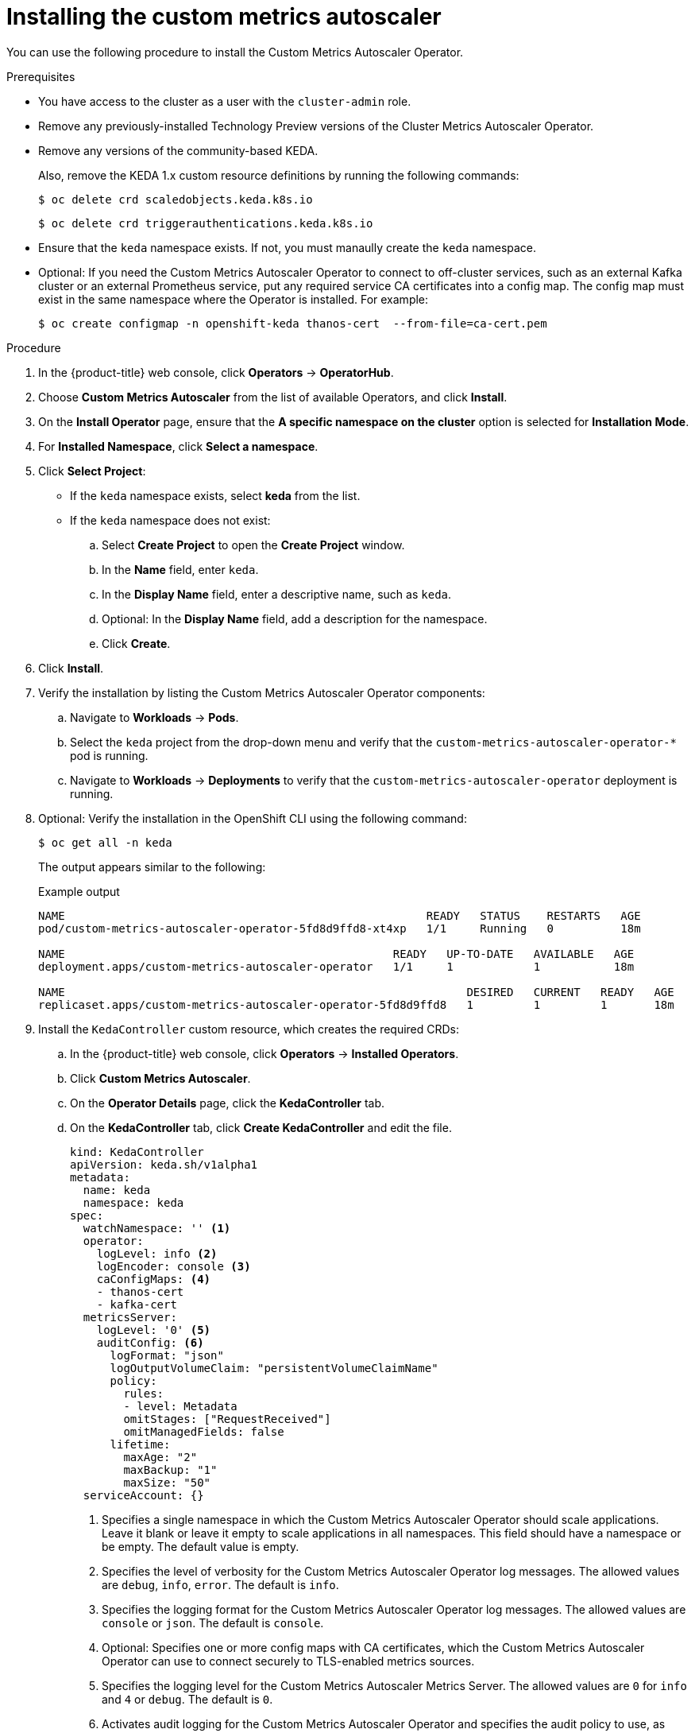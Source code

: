 // Module included in the following assemblies:
//
// * nodes/cma/nodes-cma-autoscaling-custom-install.adoc

:_mod-docs-content-type: PROCEDURE
[id="sd-nodes-cma-autoscaling-custom-install_{context}"]
= Installing the custom metrics autoscaler

You can use the following procedure to install the Custom Metrics Autoscaler Operator.

.Prerequisites

* You have access to the cluster as a user with the `cluster-admin` role.
ifdef::openshift-dedicated[]
+
If your {product-title} cluster is in a cloud account that is owned by Red Hat (non-CCS), you must request `cluster-admin` privileges.
endif::openshift-dedicated[]

* Remove any previously-installed Technology Preview versions of the Cluster Metrics Autoscaler Operator.

* Remove any versions of the community-based KEDA.
+
Also, remove the KEDA 1.x custom resource definitions by running the following commands:
+
[source,terminal]
----
$ oc delete crd scaledobjects.keda.k8s.io
----
+
[source,terminal]
----
$ oc delete crd triggerauthentications.keda.k8s.io
----

* Ensure that the `keda` namespace exists. If not, you must manaully create the `keda` namespace.

* Optional: If you need the Custom Metrics Autoscaler Operator to connect to off-cluster services, such as an external Kafka cluster or an external Prometheus service, put any required service CA certificates into a config map. The config map must exist in the same namespace where the Operator is installed. For example:
+
[source,terminal]
----
$ oc create configmap -n openshift-keda thanos-cert  --from-file=ca-cert.pem
----

.Procedure

. In the {product-title} web console, click *Operators* -> *OperatorHub*.

. Choose *Custom Metrics Autoscaler* from the list of available Operators, and click *Install*.

. On the *Install Operator* page, ensure that the *A specific namespace on the cluster* option
is selected for *Installation Mode*.

. For *Installed Namespace*, click *Select a namespace*.

. Click *Select Project*:
+
* If the `keda` namespace exists, select *keda* from the list.
* If the `keda` namespace does not exist:
+
.. Select *Create Project* to open the *Create Project* window.
.. In the *Name* field, enter `keda`.
.. In the *Display Name* field, enter a descriptive name, such as `keda`.
.. Optional: In the *Display Name* field, add a description for the namespace.
.. Click *Create*.

. Click *Install*.

. Verify the installation by listing the Custom Metrics Autoscaler Operator components:

.. Navigate to *Workloads* -> *Pods*.

.. Select the `keda` project from the drop-down menu and verify that the `custom-metrics-autoscaler-operator-*` pod is running.

.. Navigate to *Workloads* -> *Deployments* to verify that the `custom-metrics-autoscaler-operator` deployment is running.

. Optional: Verify the installation in the OpenShift CLI using the following command:
+
[source,terminal]
----
$ oc get all -n keda
----
+
The output appears similar to the following:
+
.Example output
[source,text]
----
NAME                                                      READY   STATUS    RESTARTS   AGE
pod/custom-metrics-autoscaler-operator-5fd8d9ffd8-xt4xp   1/1     Running   0          18m

NAME                                                 READY   UP-TO-DATE   AVAILABLE   AGE
deployment.apps/custom-metrics-autoscaler-operator   1/1     1            1           18m

NAME                                                            DESIRED   CURRENT   READY   AGE
replicaset.apps/custom-metrics-autoscaler-operator-5fd8d9ffd8   1         1         1       18m
----

. Install the `KedaController` custom resource, which creates the required CRDs:

.. In the {product-title} web console, click *Operators* -> *Installed Operators*.

.. Click *Custom Metrics Autoscaler*.

.. On the *Operator Details* page, click the *KedaController* tab.

.. On the *KedaController* tab, click *Create KedaController* and edit the file.
+
[source,yaml]
----
kind: KedaController
apiVersion: keda.sh/v1alpha1
metadata:
  name: keda
  namespace: keda
spec:
  watchNamespace: '' <1>
  operator:
    logLevel: info <2>
    logEncoder: console <3>
    caConfigMaps: <4>
    - thanos-cert
    - kafka-cert
  metricsServer:
    logLevel: '0' <5>
    auditConfig: <6>
      logFormat: "json"
      logOutputVolumeClaim: "persistentVolumeClaimName"
      policy:
        rules:
        - level: Metadata
        omitStages: ["RequestReceived"]
        omitManagedFields: false
      lifetime:
        maxAge: "2"
        maxBackup: "1"
        maxSize: "50"
  serviceAccount: {}
----
<1> Specifies a single namespace in which the Custom Metrics Autoscaler Operator should scale applications. Leave it blank or leave it empty to scale applications in all namespaces. This field should have a namespace or be empty. The default value is empty.
<2> Specifies the level of verbosity for the Custom Metrics Autoscaler Operator log messages. The allowed values are `debug`, `info`, `error`. The default is `info`.
<3> Specifies the logging format for the Custom Metrics Autoscaler Operator log messages. The allowed values are `console` or `json`. The default is `console`.
<4> Optional: Specifies one or more config maps with CA certificates, which the Custom Metrics Autoscaler Operator can use to connect securely to TLS-enabled metrics sources.
<5> Specifies the logging level for the Custom Metrics Autoscaler Metrics Server. The allowed values are `0` for `info` and `4` or `debug`. The default is `0`.
<6> Activates audit logging for the Custom Metrics Autoscaler Operator and specifies the audit policy to use, as described in the "Configuring audit logging" section.

.. Click *Create* to create the KEDA controller.
